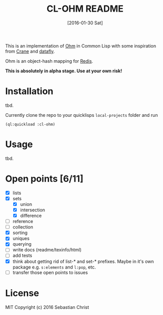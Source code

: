 #+title: CL-OHM README
#+date: [2016-01-30 Sat]
#+startup: showall

This is an implementation of [[http://ohm.keyvalue.org/][Ohm]] in Common Lisp with some inspiration from [[http://eudoxia.me/crane/][Crane]] and [[https://github.com/fukamachi/datafly][datafly]].

Ohm is an object-hash mapping for [[http://redis.io/][Redis]].

*This is absolutely in alpha stage. Use at your own risk!*

* Installation

tbd.

Currently clone the repo to your quicklisps =local-projects= folder and run

: (ql:quickload :cl-ohm)

* Usage

tbd.

* Open points [6/11]

- [X] lists
- [X] sets
  - [X] union
  - [X] intersection
  - [X] difference
- [ ] reference
- [ ] collection
- [X] sorting
- [X] uniques
- [X] querying
- [ ] write docs (readme/texinfo/html)
- [ ] add tests
- [X] think about getting rid of list-* and set-* prefixes. Maybe in it's own package e.g. =s:elements= and =l:pop=, etc.
- [ ] transfer those open points to issues


* License

MIT Copyright (c) 2016 Sebastian Christ
